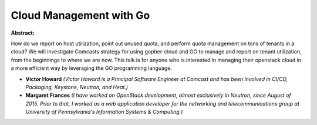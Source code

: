 Cloud Management with Go
~~~~~~~~~~~~~~~~~~~~~~~~

**Abstract:**

How do we report on host utilization, point out unused quota, and perform quota management on tons of tenants in a cloud? We will investigate Comcasts strategy for using gopher-cloud and GO to manage and report on tenant utilization, from the beginnings to where we are now. This talk is for anyone who is interested in managing their openstack cloud in a more efficient way by leveraging the GO programming language.


* **Victor Howard** *(Victor Howard is a Principal Software Engineer at Comcast and has been involved in CI/CD, Packaging, Keystone, Neutron, and Heat.)*

* **Margaret Frances** *(I have worked on OpenStack development, almost exclusively in Neutron, since August of 2015. Prior to that, I worked as a web application developer for the networking and telecommunications group at University of Pennsylvania's Information Systems & Computing.)*
